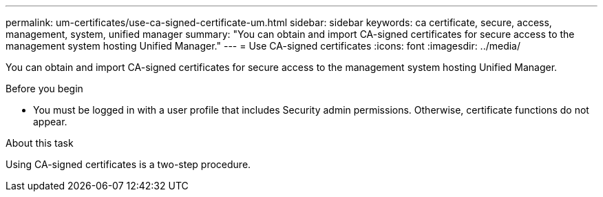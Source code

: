 ---
permalink: um-certificates/use-ca-signed-certificate-um.html
sidebar: sidebar
keywords: ca certificate, secure, access, management, system, unified manager
summary: "You can obtain and import CA-signed certificates for secure access to the management system hosting Unified Manager."
---
= Use CA-signed certificates
:icons: font
:imagesdir: ../media/

[.lead]
You can obtain and import CA-signed certificates for secure access to the management system hosting Unified Manager.

.Before you begin

* You must be logged in with a user profile that includes Security admin permissions. Otherwise, certificate functions do not appear.

.About this task

Using CA-signed certificates is a two-step procedure.
